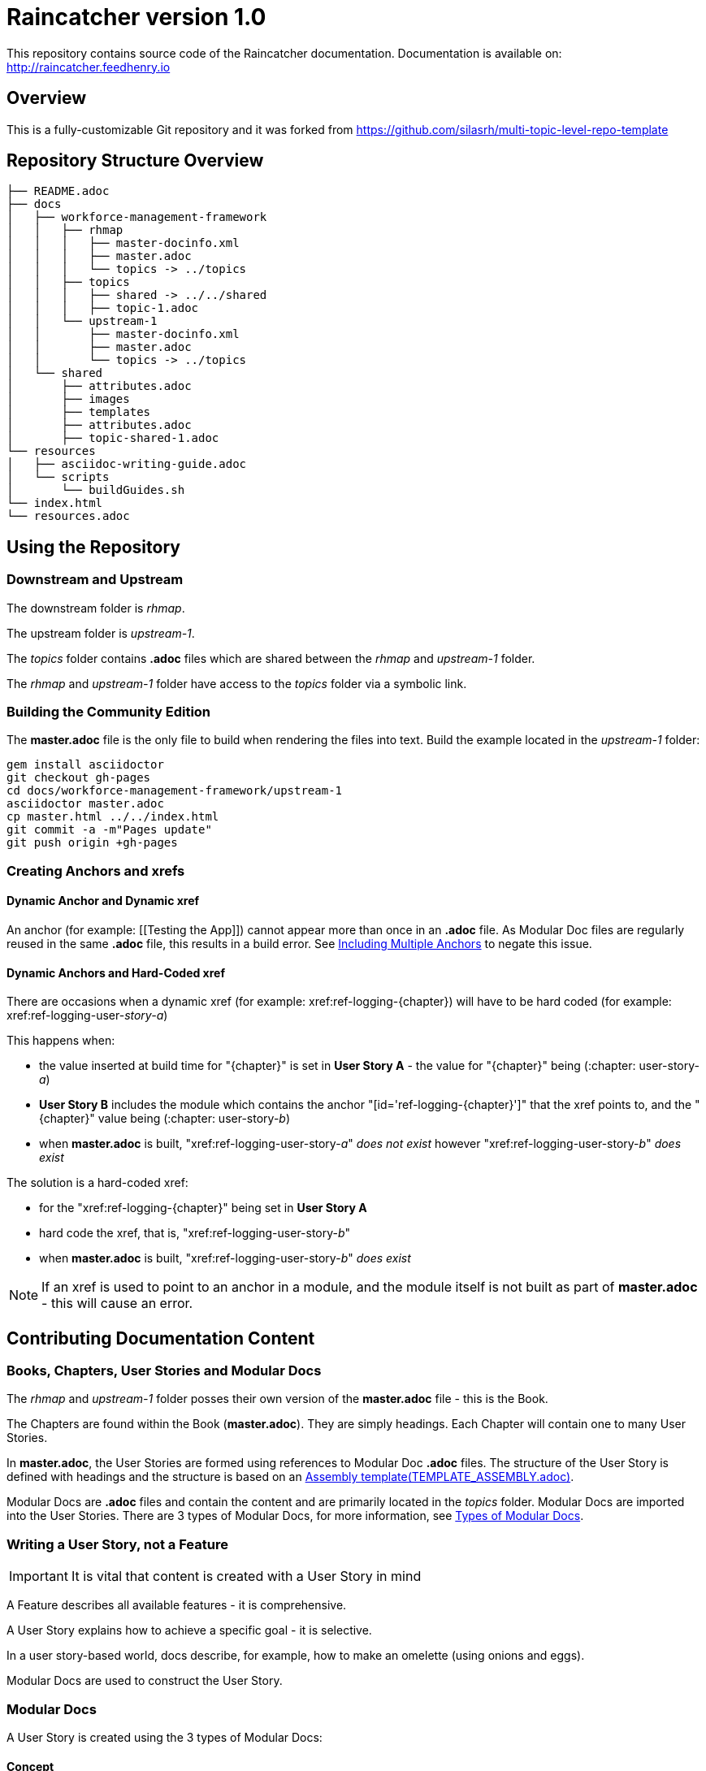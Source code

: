 :RepoTemplateVersion: 1.0
:RepoTemplateCodeName: Raincatcher
:ProductName: Raincatcher

= {RepoTemplateCodeName}  version {RepoTemplateVersion} 

This repository contains source code of the {ProductName} documentation.
Documentation is available on: http://raincatcher.feedhenry.io

==  Overview

This is a fully-customizable Git repository and it was forked from https://github.com/silasrh/multi-topic-level-repo-template

== Repository Structure Overview

----
├── README.adoc
├── docs
│   ├── workforce-management-framework
│   │   ├── rhmap
│   │   │   ├── master-docinfo.xml
│   │   │   ├── master.adoc
│   │   │   └── topics -> ../topics
│   │   ├── topics
│   │   │   ├── shared -> ../../shared
│   │   │   ├── topic-1.adoc
│   │   └── upstream-1
│   │       ├── master-docinfo.xml
│   │       ├── master.adoc
│   │       └── topics -> ../topics
│   └── shared
│       ├── attributes.adoc
│       ├── images
│       ├── templates
│       ├── attributes.adoc
│       ├── topic-shared-1.adoc
└── resources
│   ├── asciidoc-writing-guide.adoc
│   └── scripts
│       └── buildGuides.sh
└── index.html
└── resources.adoc
----

== Using the Repository

=== Downstream and Upstream

The downstream folder is _rhmap_.

The upstream folder is _upstream-1_.

The _topics_ folder contains *.adoc* files which are shared between the _rhmap_ and _upstream-1_ folder.

The _rhmap_ and _upstream-1_ folder have access to the _topics_ folder via a symbolic link.

=== Building the Community Edition

The *master.adoc* file is the only file to build when rendering the files into text.
Build the example located in the _upstream-1_ folder:

    gem install asciidoctor
    git checkout gh-pages
    cd docs/workforce-management-framework/upstream-1
    asciidoctor master.adoc
    cp master.html ../../index.html
    git commit -a -m"Pages update"
    git push origin +gh-pages
    
=== Creating Anchors and xrefs

==== Dynamic Anchor and Dynamic xref
An anchor (for example: [[Testing the App]]) cannot appear more than once in an *.adoc* file.
As Modular Doc files are regularly reused in the same *.adoc* file, this results in a build error.
See link:http://asciidoctor.org/docs/user-manual/#include-multiple[Including Multiple Anchors] to negate this issue.

==== Dynamic Anchors and Hard-Coded xref

There are occasions when a dynamic xref (for example: xref:ref-logging-{chapter}) will have to be hard coded (for example: xref:ref-logging-user-_story-a_)

This happens when:

* the value inserted at build time for "{chapter}" is set in *User Story A* - the value for "{chapter}" being (:chapter: user-story-_a_)
* *User Story B* includes the module which contains the anchor "[id='ref-logging-{chapter}']" that the xref points to, and the "{chapter}" value being (:chapter: user-story-_b_)
* when *master.adoc* is built, "xref:ref-logging-user-story-_a_" _does not exist_ however "xref:ref-logging-user-story-_b_" _does exist_
 
The solution is a hard-coded xref:

* for the "xref:ref-logging-{chapter}" being set in *User Story A*
* hard code the xref, that is, "xref:ref-logging-user-story-_b_"
* when *master.adoc* is built, "xref:ref-logging-user-story-_b_" _does exist_
 
NOTE: If an xref is used to point to an anchor in a module, and the module itself is not built as part of *master.adoc* - this will cause an error.

== Contributing Documentation Content

=== Books, Chapters, User Stories and Modular Docs

The _rhmap_ and _upstream-1_ folder posses their own version of the *master.adoc* file - this is the Book.

The Chapters are found within the Book (*master.adoc*).
They are simply headings.
Each Chapter will contain one to many User Stories.

In *master.adoc*, the User Stories are formed using references to Modular Doc *.adoc* files.
The structure of the User Story is defined with headings and the structure is based on an link:https://github.com/redhat-documentation/modular-docs/tree/master/files[Assembly template(TEMPLATE_ASSEMBLY.adoc)].

Modular Docs are *.adoc* files and contain the content and are primarily located in the _topics_ folder.
Modular Docs are imported into the User Stories.
There are 3 types of Modular Docs, for more information, see xref:modular-docs[Types of Modular Docs].

=== Writing a User Story, *not* a Feature

IMPORTANT: It is vital that content is created with a User Story in mind

A Feature describes all available features - it is comprehensive.

A User Story explains how to achieve a specific goal - it is selective.

In a user story-based world, docs describe, for example, how to make an omelette (using onions and eggs).

Modular Docs are used to construct the User Story.

[[modular-docs]]
=== Modular Docs
A User Story is created using the 3 types of Modular Docs:

==== Concept
A concept module describes and explains things such as a product, subsystem, or feature — what a customer needs to understand to do a task.
A concept module may also explain how things relate and interact with other things.
The use of graphics and diagrams can speed up understanding of a concept.

.  link:https://github.com/redhat-documentation/modular-docs/tree/master/files[Concept template (TEMPLATE_CONCEPT_concept_template_and_guidelines.adoc)]

==== Procedure
A Procedure module is a procedure written with numbered steps — what a customer needs to do to accomplish a goal successfully.
This paragraph explains why the user performs the task, sets the context of the task, and may explain or list specical considerations specific to this task.
Keep the information brief and focused on what is needed for this specific task.
Suggested length is 1 to 3 sentences, can be longer if needed.

.  link:https://github.com/redhat-documentation/modular-docs/tree/master/files[Procedure template (TEMPLATE_PROCEDURE_doing_one_procedure.adoc)]

==== Reference
A reference module lists things (such as a list of commands) or has a very regimented structure (such as the consistent structure of man pages).
A reference module explains the details that a customer needs to know to do a task.
A reference module is well-organized if users can scan it to quickly find the details they want.

.  link:https://github.com/redhat-documentation/modular-docs/tree/master/files[Reference template(TEMPLATE_REFERENCE_reference_template_and_guidelines.adoc)]

[[modular-docs]]
=== Example of a User Story constructed using Modular Docs

In a user story-based world, docs describe, for example, how to make an omelette (using onions and eggs).

* Making an Onion Omelette
. Setting up Workplace
. Preparing Ingredients
. Selecting Spices
. Combining Ingredients
. Frying Omelette Mixture
. Serving the Omelette
. Other Onion Recipes

Using this example, the structure of the User Story would be:
----
├── making-an-onion-omelette.adoc         (Assembly)
│   ├── include: con-making-an-onion-melette.adoc  (Concept)
│   ├── include: pro-setting-up-workplace.adoc     (Procedure)
│   ├── include: pro-preparing-ingredients.adoc    (Procedure)
│   ├── include: pro-selecting-spices.adoc         (Procedure)
│   ├── include: pro-combining-ingredients.adoc    (Procedure)
│   ├── include: pro-frying-omelette-mixture.adoc  (Procedure)
│   ├── include: pro-serving-the-omelette.adoc     (Procedure)
│   ├── include: ref-other-onion-recipes.adoc      (Reference)
----
